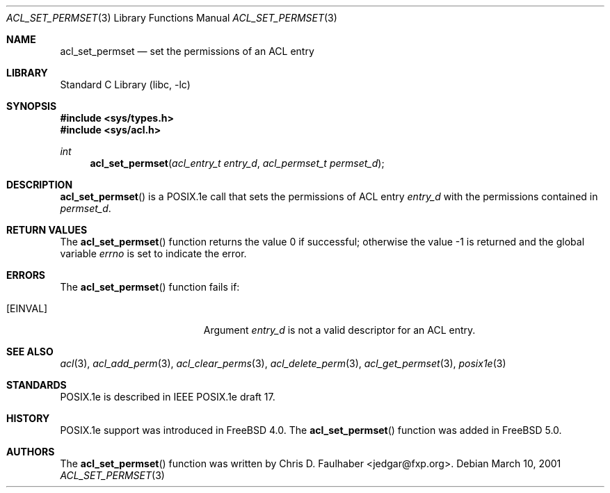 .\"-
.\" Copyright (c) 2001 Chris D. Faulhaber
.\" All rights reserved.
.\"
.\" Redistribution and use in source and binary forms, with or without
.\" modification, are permitted provided that the following conditions
.\" are met:
.\" 1. Redistributions of source code must retain the above copyright
.\"    notice, this list of conditions and the following disclaimer.
.\" 2. Redistributions in binary form must reproduce the above copyright
.\"    notice, this list of conditions and the following disclaimer in the
.\"    documentation and/or other materials provided with the distribution.
.\"
.\" THIS SOFTWARE IS PROVIDED BY THE AUTHOR AND CONTRIBUTORS ``AS IS'' AND
.\" ANY EXPRESS OR IMPLIED WARRANTIES, INCLUDING, BUT NOT LIMITED TO, THE
.\" IMPLIED WARRANTIES OF MERCHANTABILITY AND FITNESS FOR A PARTICULAR PURPOSE
.\" ARE DISCLAIMED.  IN NO EVENT SHALL THE AUTHOR OR THE VOICES IN HIS HEAD BE
.\" LIABLE FOR ANY DIRECT, INDIRECT, INCIDENTAL, SPECIAL, EXEMPLARY, OR
.\" CONSEQUENTIAL DAMAGES (INCLUDING, BUT NOT LIMITED TO, PROCUREMENT OF
.\" SUBSTITUTE GOODS OR SERVICES; LOSS OF USE, DATA, OR PROFITS; OR BUSINESS
.\" INTERRUPTION) HOWEVER CAUSED AND ON ANY THEORY OF LIABILITY, WHETHER IN
.\" CONTRACT, STRICT LIABILITY, OR TORT (INCLUDING NEGLIGENCE OR OTHERWISE)
.\" ARISING IN ANY WAY OUT OF THE USE OF THIS SOFTWARE, EVEN IF ADVISED OF THE
.\" POSSIBILITY OF SUCH DAMAGE.
.\"
.\" $FreeBSD$
.\"
.Dd March 10, 2001
.Dt ACL_SET_PERMSET 3
.Os
.Sh NAME
.Nm acl_set_permset
.Nd set the permissions of an ACL entry
.Sh LIBRARY
.Lb libc
.Sh SYNOPSIS
.In sys/types.h
.In sys/acl.h
.Ft int
.Fn acl_set_permset "acl_entry_t entry_d" "acl_permset_t permset_d"
.Sh DESCRIPTION
.Fn acl_set_permset
is a POSIX.1e call that sets the permissions of ACL entry
.Fa entry_d
with the permissions contained in
.Fa permset_d .
.Sh RETURN VALUES
.Rv -std acl_set_permset
.Sh ERRORS
The
.Fn acl_set_permset
function fails if:
.Bl -tag -width Er
.It Bq Er EINVAL
Argument
.Fa entry_d
is not a valid descriptor for an ACL entry.
.El
.Sh SEE ALSO
.Xr acl 3 ,
.Xr acl_add_perm 3 ,
.Xr acl_clear_perms 3 ,
.Xr acl_delete_perm 3 ,
.Xr acl_get_permset 3 ,
.Xr posix1e 3
.Sh STANDARDS
POSIX.1e is described in IEEE POSIX.1e draft 17.
.Sh HISTORY
POSIX.1e support was introduced in
.Fx 4.0 .
The
.Fn acl_set_permset
function was added in
.Fx 5.0 .
.Sh AUTHORS
The
.Fn acl_set_permset
function was written by
.An Chris D. Faulhaber Aq jedgar@fxp.org .
